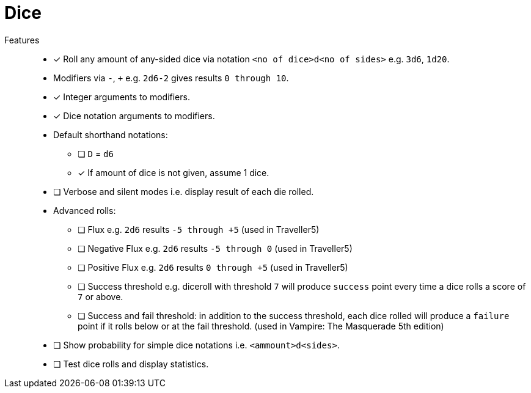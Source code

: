 = Dice

Features::
* [x] Roll any amount of any-sided dice via notation `<no of dice>d<no of sides>` e.g. `3d6`, `1d20`.
* Modifiers via `-`, `+` e.g. `2d6-2` gives results `0 through 10`.
* [x] Integer arguments to modifiers.
* [x] Dice notation arguments to modifiers.
* Default shorthand notations:
** [ ] `D` = `d6`
** [x] If amount of dice is not given, assume 1 dice.
* [ ] Verbose and silent modes i.e. display result of each die rolled.
* Advanced rolls:
** [ ] Flux e.g. `2d6` results `-5 through +5` (used in Traveller5)
** [ ] Negative Flux e.g. `2d6` results `-5 through 0` (used in Traveller5)
** [ ] Positive Flux e.g. `2d6` results `0 through +5` (used in Traveller5)
** [ ] Success threshold e.g. diceroll with threshold `7` will produce `success`
point every time a dice rolls a score of `7` or above.
** [ ] Success and fail threshold: in addition to the success threshold, each dice
rolled will produce a `failure` point if it rolls below or at the fail
threshold. (used in Vampire: The Masquerade 5th edition)
* [ ] Show probability for simple dice notations i.e. `<ammount>d<sides>`.
* [ ] Test dice rolls and display statistics.
